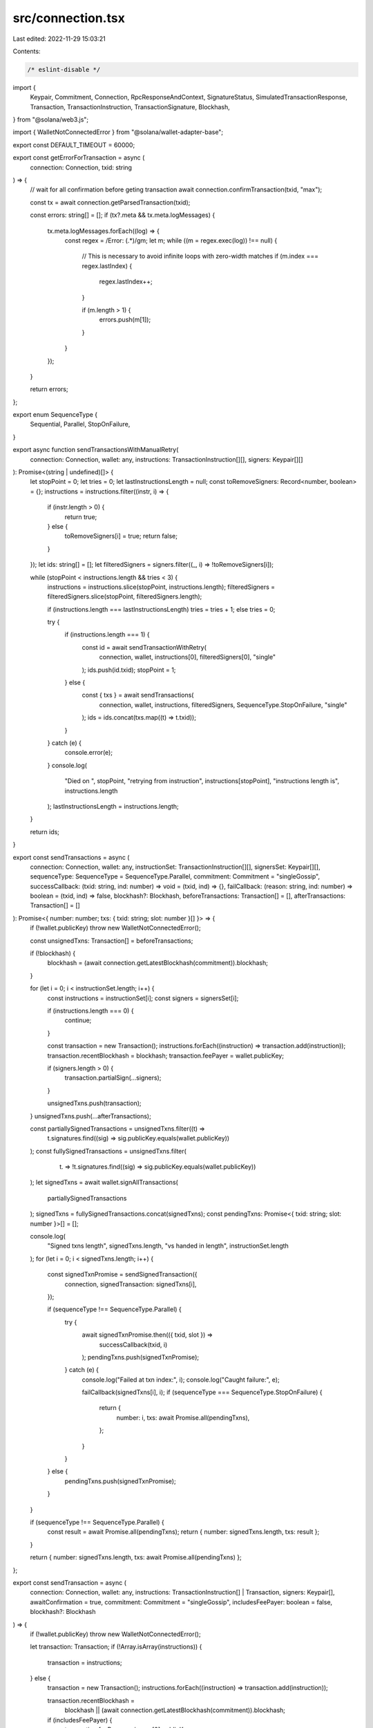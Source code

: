 src/connection.tsx
==================

Last edited: 2022-11-29 15:03:21

Contents:

.. code-block:: tsx

    /* eslint-disable */
import {
  Keypair,
  Commitment,
  Connection,
  RpcResponseAndContext,
  SignatureStatus,
  SimulatedTransactionResponse,
  Transaction,
  TransactionInstruction,
  TransactionSignature,
  Blockhash,
} from "@solana/web3.js";

import { WalletNotConnectedError } from "@solana/wallet-adapter-base";

export const DEFAULT_TIMEOUT = 60000;

export const getErrorForTransaction = async (
  connection: Connection,
  txid: string
) => {
  // wait for all confirmation before geting transaction
  await connection.confirmTransaction(txid, "max");

  const tx = await connection.getParsedTransaction(txid);

  const errors: string[] = [];
  if (tx?.meta && tx.meta.logMessages) {
    tx.meta.logMessages.forEach((log) => {
      const regex = /Error: (.*)/gm;
      let m;
      while ((m = regex.exec(log)) !== null) {
        // This is necessary to avoid infinite loops with zero-width matches
        if (m.index === regex.lastIndex) {
          regex.lastIndex++;
        }

        if (m.length > 1) {
          errors.push(m[1]);
        }
      }
    });
  }

  return errors;
};

export enum SequenceType {
  Sequential,
  Parallel,
  StopOnFailure,
}

export async function sendTransactionsWithManualRetry(
  connection: Connection,
  wallet: any,
  instructions: TransactionInstruction[][],
  signers: Keypair[][]
): Promise<(string | undefined)[]> {
  let stopPoint = 0;
  let tries = 0;
  let lastInstructionsLength = null;
  const toRemoveSigners: Record<number, boolean> = {};
  instructions = instructions.filter((instr, i) => {
    if (instr.length > 0) {
      return true;
    } else {
      toRemoveSigners[i] = true;
      return false;
    }
  });
  let ids: string[] = [];
  let filteredSigners = signers.filter((_, i) => !toRemoveSigners[i]);

  while (stopPoint < instructions.length && tries < 3) {
    instructions = instructions.slice(stopPoint, instructions.length);
    filteredSigners = filteredSigners.slice(stopPoint, filteredSigners.length);

    if (instructions.length === lastInstructionsLength) tries = tries + 1;
    else tries = 0;

    try {
      if (instructions.length === 1) {
        const id = await sendTransactionWithRetry(
          connection,
          wallet,
          instructions[0],
          filteredSigners[0],
          "single"
        );
        ids.push(id.txid);
        stopPoint = 1;
      } else {
        const { txs } = await sendTransactions(
          connection,
          wallet,
          instructions,
          filteredSigners,
          SequenceType.StopOnFailure,
          "single"
        );
        ids = ids.concat(txs.map((t) => t.txid));
      }
    } catch (e) {
      console.error(e);
    }
    console.log(
      "Died on ",
      stopPoint,
      "retrying from instruction",
      instructions[stopPoint],
      "instructions length is",
      instructions.length
    );
    lastInstructionsLength = instructions.length;
  }

  return ids;
}

export const sendTransactions = async (
  connection: Connection,
  wallet: any,
  instructionSet: TransactionInstruction[][],
  signersSet: Keypair[][],
  sequenceType: SequenceType = SequenceType.Parallel,
  commitment: Commitment = "singleGossip",
  successCallback: (txid: string, ind: number) => void = (txid, ind) => {},
  failCallback: (reason: string, ind: number) => boolean = (txid, ind) => false,
  blockhash?: Blockhash,
  beforeTransactions: Transaction[] = [],
  afterTransactions: Transaction[] = []
): Promise<{ number: number; txs: { txid: string; slot: number }[] }> => {
  if (!wallet.publicKey) throw new WalletNotConnectedError();

  const unsignedTxns: Transaction[] = beforeTransactions;

  if (!blockhash) {
    blockhash = (await connection.getLatestBlockhash(commitment)).blockhash;
  }

  for (let i = 0; i < instructionSet.length; i++) {
    const instructions = instructionSet[i];
    const signers = signersSet[i];

    if (instructions.length === 0) {
      continue;
    }

    const transaction = new Transaction();
    instructions.forEach((instruction) => transaction.add(instruction));
    transaction.recentBlockhash = blockhash;
    transaction.feePayer = wallet.publicKey;

    if (signers.length > 0) {
      transaction.partialSign(...signers);
    }

    unsignedTxns.push(transaction);
  }
  unsignedTxns.push(...afterTransactions);

  const partiallySignedTransactions = unsignedTxns.filter((t) =>
    t.signatures.find((sig) => sig.publicKey.equals(wallet.publicKey))
  );
  const fullySignedTransactions = unsignedTxns.filter(
    (t) => !t.signatures.find((sig) => sig.publicKey.equals(wallet.publicKey))
  );
  let signedTxns = await wallet.signAllTransactions(
    partiallySignedTransactions
  );
  signedTxns = fullySignedTransactions.concat(signedTxns);
  const pendingTxns: Promise<{ txid: string; slot: number }>[] = [];

  console.log(
    "Signed txns length",
    signedTxns.length,
    "vs handed in length",
    instructionSet.length
  );
  for (let i = 0; i < signedTxns.length; i++) {
    const signedTxnPromise = sendSignedTransaction({
      connection,
      signedTransaction: signedTxns[i],
    });

    if (sequenceType !== SequenceType.Parallel) {
      try {
        await signedTxnPromise.then(({ txid, slot }) =>
          successCallback(txid, i)
        );
        pendingTxns.push(signedTxnPromise);
      } catch (e) {
        console.log("Failed at txn index:", i);
        console.log("Caught failure:", e);

        failCallback(signedTxns[i], i);
        if (sequenceType === SequenceType.StopOnFailure) {
          return {
            number: i,
            txs: await Promise.all(pendingTxns),
          };
        }
      }
    } else {
      pendingTxns.push(signedTxnPromise);
    }
  }

  if (sequenceType !== SequenceType.Parallel) {
    const result = await Promise.all(pendingTxns);
    return { number: signedTxns.length, txs: result };
  }

  return { number: signedTxns.length, txs: await Promise.all(pendingTxns) };
};

export const sendTransaction = async (
  connection: Connection,
  wallet: any,
  instructions: TransactionInstruction[] | Transaction,
  signers: Keypair[],
  awaitConfirmation = true,
  commitment: Commitment = "singleGossip",
  includesFeePayer: boolean = false,
  blockhash?: Blockhash
) => {
  if (!wallet.publicKey) throw new WalletNotConnectedError();

  let transaction: Transaction;
  if (!Array.isArray(instructions)) {
    transaction = instructions;
  } else {
    transaction = new Transaction();
    instructions.forEach((instruction) => transaction.add(instruction));

    transaction.recentBlockhash =
      blockhash || (await connection.getLatestBlockhash(commitment)).blockhash;
    if (includesFeePayer) {
      transaction.feePayer = signers[0].publicKey;
    } else {
      transaction.feePayer = wallet.publicKey;
    }
    if (signers.length > 0) {
      transaction.partialSign(...signers);
    }
    if (!includesFeePayer) {
      transaction = await wallet.signTransaction(transaction);
    }
  }

  const rawTransaction = transaction.serialize();
  const options = {
    skipPreflight: true,
    commitment,
  };

  const txid = await connection.sendRawTransaction(rawTransaction, options);
  let slot = 0;

  if (awaitConfirmation) {
    const confirmation = await awaitTransactionSignatureConfirmation(
      txid,
      DEFAULT_TIMEOUT,
      connection,
      commitment
    );

    if (!confirmation)
      throw new Error("Timed out awaiting confirmation on transaction");
    slot = confirmation?.slot || 0;

    if (confirmation?.err) {
      const errors = await getErrorForTransaction(connection, txid);

      console.log(errors);
      throw new Error(`Raw transaction ${txid} failed`);
    }
  }

  return { txid, slot };
};

export const sendTransactionWithRetry = async (
  connection: Connection,
  wallet: any,
  instructions: TransactionInstruction[],
  signers: Keypair[],
  commitment: Commitment = "singleGossip",
  includesFeePayer: boolean = false,
  blockhash?: Blockhash,
  beforeSend?: () => void
) => {
  if (!wallet.publicKey) throw new WalletNotConnectedError();

  let transaction = new Transaction();
  instructions.forEach((instruction) => transaction.add(instruction));
  transaction.recentBlockhash =
    blockhash || (await connection.getLatestBlockhash(commitment)).blockhash;
  if (includesFeePayer) {
    transaction.feePayer = signers[0].publicKey;
  } else {
    transaction.feePayer = wallet.publicKey;
  }

  if (signers.length > 0) {
    transaction.partialSign(...signers);
  }
  if (!includesFeePayer) {
    transaction = await wallet.signTransaction(transaction);
  }

  if (beforeSend) {
    beforeSend();
  }

  const { txid, slot } = await sendSignedTransaction({
    connection,
    signedTransaction: transaction,
  });

  return { txid, slot };
};

export const getUnixTs = () => {
  return new Date().getTime() / 1000;
};

export async function sendSignedTransaction({
  signedTransaction,
  connection,
  timeout = DEFAULT_TIMEOUT,
}: {
  signedTransaction: Transaction;
  connection: Connection;
  sendingMessage?: string;
  sentMessage?: string;
  successMessage?: string;
  timeout?: number;
}): Promise<{ txid: string; slot: number }> {
  const rawTransaction = signedTransaction.serialize();

  const startTime = getUnixTs();
  let slot = 0;
  const txid: TransactionSignature = await connection.sendRawTransaction(
    rawTransaction,
    {
      skipPreflight: true,
    }
  );

  console.log("Started awaiting confirmation for", txid);

  let done = false;
  (async () => {
    while (!done && getUnixTs() - startTime < timeout) {
      connection.sendRawTransaction(rawTransaction, {
        skipPreflight: true,
      });
      await sleep(500);
    }
  })();
  try {
    const confirmation = await awaitTransactionSignatureConfirmation(
      txid,
      timeout,
      connection,
      "recent",
      true
    );

    if (!confirmation)
      throw new Error("Timed out awaiting confirmation on transaction");

    if (confirmation.err) {
      console.error(confirmation.err);
      throw new Error("Transaction failed: Custom instruction error");
    }

    slot = confirmation?.slot || 0;
  } catch (err: any) {
    console.error("Timeout Error caught", err);
    if (err.timeout) {
      throw new Error("Timed out awaiting confirmation on transaction");
    }
    let simulateResult: SimulatedTransactionResponse | null = null;
    try {
      simulateResult = (
        await simulateTransaction(connection, signedTransaction, "single")
      ).value;
    } catch (e) {}
    if (simulateResult && simulateResult.err) {
      if (simulateResult.logs) {
        for (let i = simulateResult.logs.length - 1; i >= 0; --i) {
          const line = simulateResult.logs[i];
          if (line.startsWith("Program log: ")) {
            throw new Error(
              "Transaction failed: " + line.slice("Program log: ".length)
            );
          }
        }
      }
      throw new Error(JSON.stringify(simulateResult.err));
    }
    // throw new Error('Transaction failed');
  } finally {
    done = true;
  }

  console.log("Latency", txid, getUnixTs() - startTime);
  return { txid, slot };
}

async function simulateTransaction(
  connection: Connection,
  transaction: Transaction,
  commitment: Commitment
): Promise<RpcResponseAndContext<SimulatedTransactionResponse>> {
  // @ts-ignore
  transaction.recentBlockhash = await connection._recentBlockhash(
    // @ts-ignore
    connection._disableBlockhashCaching
  );

  const signData = transaction.serializeMessage();
  // @ts-ignore
  const wireTransaction = transaction._serialize(signData);
  const encodedTransaction = wireTransaction.toString("base64");
  const config: any = { encoding: "base64", commitment };
  const args = [encodedTransaction, config];

  // @ts-ignore
  const res = await connection._rpcRequest("simulateTransaction", args);
  if (res.error) {
    throw new Error("failed to simulate transaction: " + res.error.message);
  }
  return res.result;
}

async function awaitTransactionSignatureConfirmation(
  txid: TransactionSignature,
  timeout: number,
  connection: Connection,
  commitment: Commitment = "recent",
  queryStatus = false
): Promise<SignatureStatus | null | void> {
  let done = false;
  let status: SignatureStatus | null | void = {
    slot: 0,
    confirmations: 0,
    err: null,
  };
  let subId = 0;
  status = await new Promise(async (resolve, reject) => {
    setTimeout(() => {
      if (done) {
        return;
      }
      done = true;
      console.log("Rejecting for timeout...");
      reject({ timeout: true });
    }, timeout);
    try {
      subId = connection.onSignature(
        txid,
        (result, context) => {
          done = true;
          status = {
            err: result.err,
            slot: context.slot,
            confirmations: 0,
          };
          if (result.err) {
            console.log("Rejected via websocket", result.err);
            reject(status);
          } else {
            console.log("Resolved via websocket", result);
            resolve(status);
          }
        },
        commitment
      );
    } catch (e) {
      done = true;
      console.error("WS error in setup", txid, e);
    }
    while (!done && queryStatus) {
      // eslint-disable-next-line no-loop-func
      (async () => {
        try {
          const signatureStatuses = await connection.getSignatureStatuses([
            txid,
          ]);
          status = signatureStatuses && signatureStatuses.value[0];
          if (!done) {
            if (!status) {
              console.log("REST null result for", txid, status);
            } else if (status.err) {
              console.log("REST error for", txid, status);
              done = true;
              reject(status.err);
            } else if (!status.confirmations) {
              console.log("REST no confirmations for", txid, status);
            } else {
              console.log("REST confirmation for", txid, status);
              done = true;
              resolve(status);
            }
          }
        } catch (e) {
          if (!done) {
            console.log("REST connection error: txid", txid, e);
          }
        }
      })();
      await sleep(2000);
    }
  });

  //@ts-ignore
  try {
    await connection.removeSignatureListener(subId);
  } catch (e) {
    // ignore
  }
  done = true;
  console.log("Returning status", status);
  return status;
}
export function sleep(ms: number): Promise<void> {
  return new Promise((resolve) => setTimeout(resolve, ms));
}


